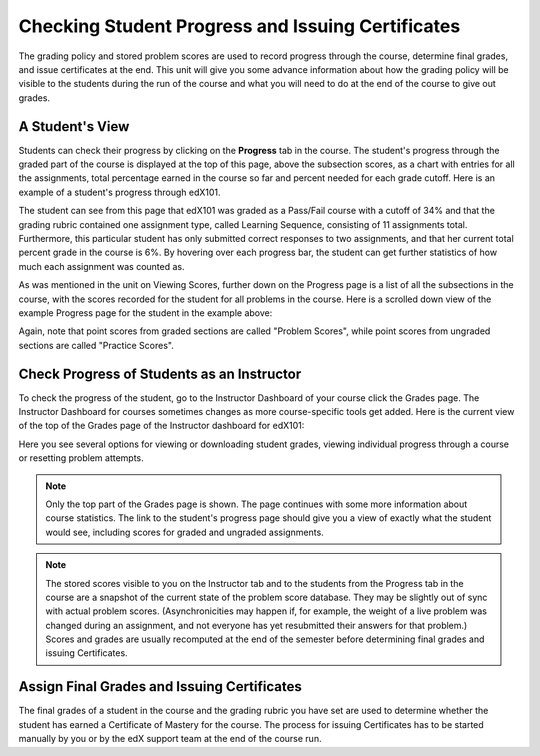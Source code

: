 .. _Checking Student Progress and Issuing Certificates:

###################################################
Checking Student Progress and Issuing Certificates
###################################################

 
The grading policy and stored problem scores are used to record progress through the course, determine
final grades, and issue certificates at the end. This unit will give you
some advance information about how the grading policy will be visible to the
students during the run of the course and what you will need to do at the
end of the course to give out grades.
 
.. _A Student's View:
******************************
A Student's View
******************************
 
Students can check their progress by clicking on
the **Progress** tab in the course. The
student's progress through the graded part of the course is displayed at the
top of this page, above the subsection scores, as a chart with entries for
all the assignments, total percentage earned in the course so far and
percent needed for each grade cutoff. Here is an example of a student's
progress through edX101.
 
 
.. image:: Images/image245.png
  :width: 800
 
 
The student can see from this page that edX101 was graded as a Pass/Fail course with a cutoff
of 34% and that the grading rubric contained one assignment type, called
Learning Sequence, consisting of 11 assignments total. Furthermore, this particular student has only 
submitted correct responses to two assignments, and that her current total percent grade in
the course is 6%. By hovering over each progress bar, the student can
get further statistics of how much each assignment was counted as.
 
 
As was mentioned in the unit on Viewing Scores, further down on the Progress
page is a list of all the subsections in the course, with the scores
recorded for the student for all problems in the course. Here is a scrolled
down view of the example Progress page for the student in the example above:
 
 
.. image:: Images/image247.png
   :width: 800
 
Again, note that point scores from graded sections are called "Problem
Scores", while point scores from ungraded sections are called "Practice
Scores".

.. _Check Progress of Students as an Instructor:

**********************************************
Check Progress of Students as an Instructor
**********************************************
 
To check the progress of the student, go to the
Instructor Dashboard of your course click 
the Grades page. The Instructor Dashboard for courses sometimes changes as
more course-specific tools get added. Here is the current view of the top of
the Grades page of the Instructor dashboard for edX101:
 
 
.. image:: Images/image249.png
  :width: 800
 
Here you see several options for viewing or downloading student grades,
viewing individual progress through a course or resetting problem attempts.

.. note::

	Only the top part of the Grades page is shown. The page continues
	with some more information about course statistics. The link to the
	student's progress page should give you a view of exactly what the student
	would see, including scores for graded and ungraded assignments.
 
 
.. note::

	The stored scores visible to you on the Instructor tab and to
	the students from the Progress tab in the course are a snapshot of the
	current state of the problem score database. They may be slightly out of
	sync with actual problem scores. (Asynchronicities may happen if, for example,
	the weight of a live problem was changed during an assignment, and not
	everyone has yet resubmitted their answers for that problem.) Scores and grades
	are usually recomputed at the end of the semester before determining final
	grades and issuing Certificates.

.. _Assign Final Grades and Issuing Certificates:

*********************************************** 
Assign Final Grades and Issuing Certificates
***********************************************

The final grades of a student in the course and the grading
rubric you have set are used to determine whether the student has earned a
Certificate of Mastery for the course. The process for issuing Certificates
has to be started manually by you or by the edX support team at the end of the
course run.
 
